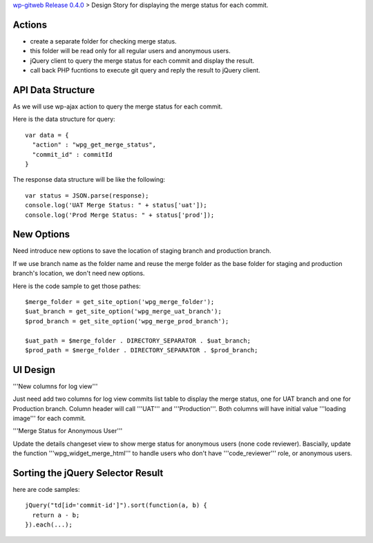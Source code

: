 `wp-gitweb Release 0.4.0 <wp-gitweb-release-0.4.0.rst>`_ > 
Design Story for displaying the merge status for each commit.

Actions
-------

- create a separate folder for checking merge status.
- this folder will be read only for all regular users and 
  anonymous users.
- jQuery client to query the merge status for each commit and 
  display the result.
- call back PHP fucntions to execute git query and reply the 
  result to jQuery client.

API Data Structure
------------------

As we will use wp-ajax action to query the merge status for 
each commit.

Here is the data structure for query::

  var data = {
    "action" : "wpg_get_merge_status",
    "commit_id" : commitId
  }

The response data structure will be like the following::

  var status = JSON.parse(response);
  console.log('UAT Merge Status: " + status['uat']);
  console.log('Prod Merge Status: " + status['prod']);

New Options
-----------

Need introduce new options to save the location of 
staging branch and production branch.

If we use branch name as the folder name and 
reuse the merge folder as the base folder for staging 
and production branch's location, we don't need new options.

Here is the code sample to get those pathes::

  $merge_folder = get_site_option('wpg_merge_folder');
  $uat_branch = get_site_option('wpg_merge_uat_branch');
  $prod_branch = get_site_option('wpg_merge_prod_branch');

  $uat_path = $merge_folder . DIRECTORY_SEPARATOR . $uat_branch;
  $prod_path = $merge_folder . DIRECTORY_SEPARATOR . $prod_branch;

UI Design
---------

'''New columns for log view'''

Just need add two columns for log view commits list table to 
display the merge status, one for UAT branch and one for Production branch.
Column header will call '''UAT''' and '''Production'''.
Both columns will have initial value '''loading image''' 
for each commit.

'''Merge Status for Anonymous User'''

Update the details changeset view to show merge status for 
anonymous users (none code reviewer).
Bascially, update the function '''wpg_widget_merge_html''' to handle
users who don't have '''code_reviewer''' role, or anonymous users.

Sorting the jQuery Selector Result
----------------------------------

here are code samples::

  jQuery("td[id='commit-id']").sort(function(a, b) {
    return a - b;
  }).each(...);
